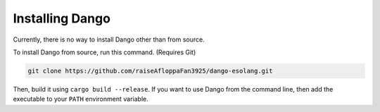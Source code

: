 
Installing Dango
================

Currently, there is no way to install Dango other than from source.

To install Dango from source, run this command. (Requires Git)

.. code-block:: shell
    
    git clone https://github.com/raiseAfloppaFan3925/dango-esolang.git

Then, build it using ``cargo build --release``. If you want to use Dango from the command line,
then add the executable to your ``PATH`` environment variable.
